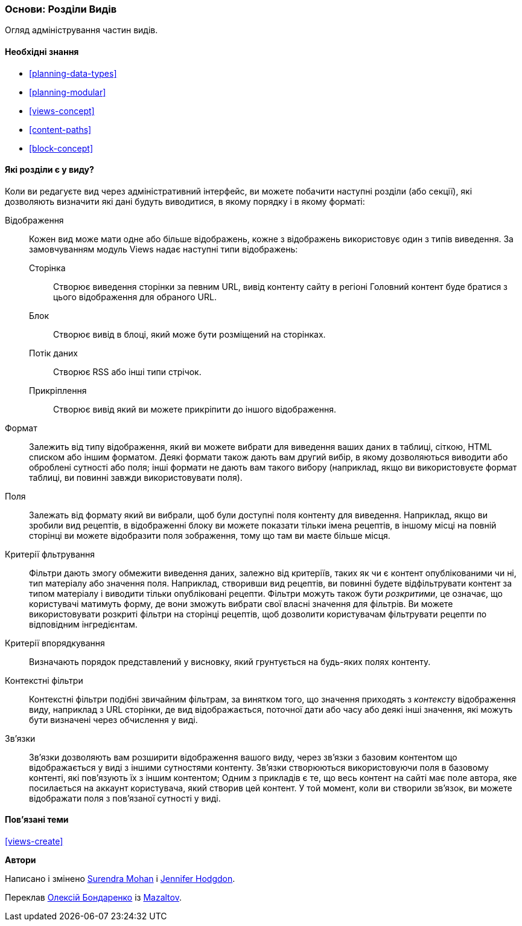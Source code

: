 [[views-parts]]

=== Основи: Розділи Видів

[role="summary"]
Огляд адміністрування частин видів.

(((Вид, розділ)))
(((Відображення розділ виду, огляд)))
(((Формат розділ виду, огляд)))
(((Поля розділ виду, огляд)))
(((Критерії фільтрування розділ виду, огляд)))
(((Критерії впорядкування розділ виду, огляд)))
(((Контекстні фільтри розділ виду, огляд)))
(((Зв'язки розділ уявлення, огляд)))
(((Вид, відображення розділ)))
(((Вид, формат розділ)))
(((Вид, поля розділ)))
(((Вид, критерії фільтрування розділ)))
(((Вид, критерії впорядкування розділ)))
(((Вид, контекстні фільтри розділ)))
(((Вид, зв'язки розділ)))

==== Необхідні знання

* <<planning-data-types>>
* <<planning-modular>>
* <<views-concept>>
* <<content-paths>>
* <<block-concept>>

==== Які розділи є у виду?

Коли ви редагуєте вид через адміністративний інтерфейс, ви можете побачити
наступні розділи (або секції), які дозволяють визначити які дані будуть виводитися,
в якому порядку і в якому форматі:

Відображення::
  Кожен вид може мати одне або більше відображень, кожне з відображень використовує один з типів
  виведення. За замовчуванням модуль Views надає наступні типи відображень:
  Сторінка;;
    Створює виведення сторінки за певним URL, вивід контенту сайту в регіоні Головний контент буде братися з цього відображення для обраного URL.
  Блок;;
    Створює вивід в блоці, який може бути розміщений на сторінках.
  Потік даних;;
    Створює RSS або інші типи стрічок.
  Прикріплення;;
    Створює вивід який ви можете прикріпити до іншого відображення.
Формат::
  Залежить від типу відображення, який ви можете вибрати для виведення ваших даних в
  таблиці, сіткою, HTML списком або іншим форматом. Деякі формати також дають вам
  другий вибір, в якому дозволяються виводити або оброблені сутності або поля; інші
  формати не дають вам такого вибору (наприклад, якщо ви використовуєте формат таблиці,
  ви повинні завжди використовувати поля).
Поля::
  Залежать від формату який ви вибрали, щоб були доступні поля контенту
  для виведення. Наприклад, якщо ви зробили вид рецептів, в
  відображенні блоку ви можете показати тільки імена рецептів, в іншому місці на повній сторінці
  ви можете відобразити поля зображення, тому що там ви маєте більше місця.
Критерії фльтрування::
  Фільтри дають змогу обмежити виведення даних, залежно від критеріїв, таких як чи є
  контент опублікованими чи ні, тип матеріалу або значення поля.
  Наприклад, створивши вид рецептів, ви повинні будете відфільтрувати
  контент за типом матеріалу і виводити тільки опубліковані рецепти. Фільтри можуть також бути
   _розкритими_, це означає, що користувачі матимуть форму, де вони зможуть вибрати
  свої власні значення для фільтрів. Ви можете використовувати розкриті фільтри на сторінці рецептів, щоб дозволити користувачам
  фільтрувати рецепти по відповідним інгредієнтам.
Критерії впорядкування::
  Визначають порядок представлений у висновку, який грунтується на будь-яких полях
  контенту.
Контекстні фільтри::
  Контекстні фільтри подібні звичайним фільтрам, за винятком того, що значення приходять з
  _контексту_ відображення виду, наприклад з URL сторінки, де вид
  відображається, поточної дати або часу або деякі інші значення, які можуть бути
  визначені через обчислення у виді.
Зв'язки::
  Зв'язки дозволяють вам розширити відображення вашого виду, через зв'язки
  з базовим контентом що відображається у виді з іншими сутностями контенту. Зв'язки
  створюються використовуючи поля в базовому контенті, які пов'язують їх з іншим контентом;
  Одним з прикладів є те, що весь контент на сайті має поле автора, яке
  посилається на аккаунт користувача, який створив цей контент. У той момент, коли ви
  створили зв'язок, ви можете відображати поля з пов'язаної
  сутності у виді.

==== Пов'язані теми

<<views-create>>

// ==== Additional resources


*Автори*

Написано і змінено https://www.drupal.org/u/surendramohan[Surendra Mohan]
і https://www.drupal.org/u/jhodgdon[Jennifer Hodgdon].

Переклав https://www.drupal.org/user/2914091[Олексій Бондаренко] із https://drupal.org/mazaltov[Mazaltov].